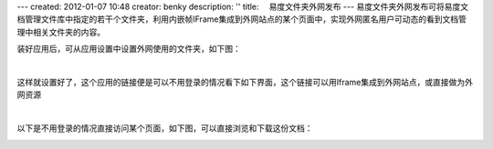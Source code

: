 ---
created: 2012-01-07 10:48
creator: benky
description: ''
title: 　易度文件夹外网发布
---
易度文件夹外网发布可将易度文档管理文件库中指定的若干个文件夹，利用内嵌帧IFrame集成到外网站点的某个页面中，实现外网匿名用户可动态的看到文档管理中相关文件夹的内容。

装好应用后，可从应用设置中设置外网使用的文件夹，如下图：

.. image:: img/zopen.publisher01.jpg
   :width: 480px
   :alt: 文件夹外网发布-外网资源

|

这样就设置好了，这个应用的链接便是可以不用登录的情况看下如下界面，这个链接可以用Iframe集成到外网站点，或直接做为外网资源


.. image:: img/zopen.publisher02.jpg
   :width: 480px
   :alt: 文件夹外网发布-设置链接

|

以下是不用登录的情况直接访问某个页面，如下图，可以直接浏览和下载这份文档：

.. image:: img/zopen.publisher03.jpg
   :width: 480px
   :alt: 文件夹外网发布-直接访问
